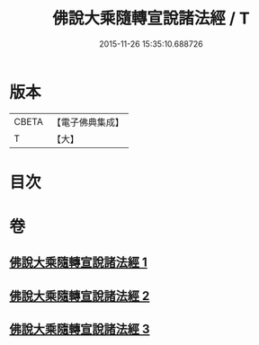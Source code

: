 #+TITLE: 佛說大乘隨轉宣說諸法經 / T
#+DATE: 2015-11-26 15:35:10.688726
* 版本
 |     CBETA|【電子佛典集成】|
 |         T|【大】     |

* 目次
* 卷
** [[file:KR6i0290_001.txt][佛說大乘隨轉宣說諸法經 1]]
** [[file:KR6i0290_002.txt][佛說大乘隨轉宣說諸法經 2]]
** [[file:KR6i0290_003.txt][佛說大乘隨轉宣說諸法經 3]]
